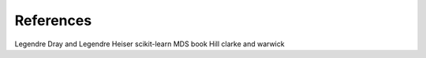 References
==========

Legendre
Dray and Legendre
Heiser
scikit-learn
MDS book
Hill
clarke and warwick
